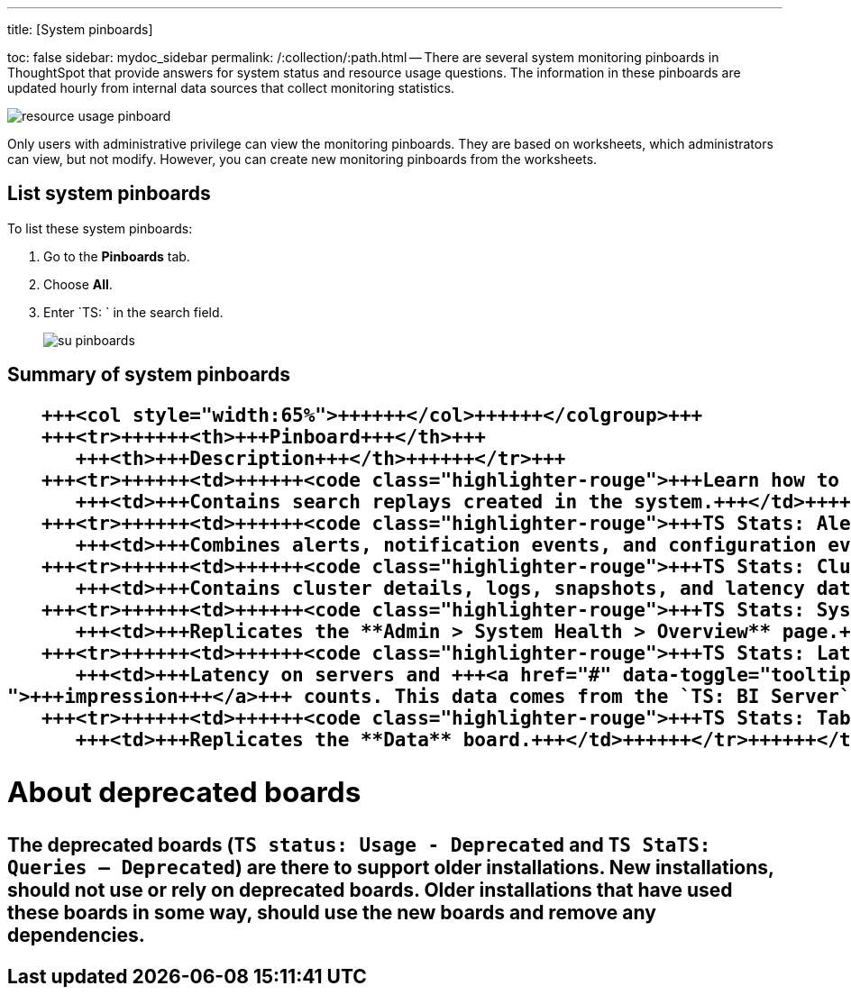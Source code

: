 '''

title: [System pinboards]

toc: false sidebar: mydoc_sidebar permalink: /:collection/:path.html -- There are several system monitoring pinboards in ThoughtSpot that provide answers for system status and resource usage questions.
The information in these pinboards are updated hourly from internal data sources that collect monitoring statistics.

image::{{ site.baseurl }}/images/resource_usage_pinboard.png[]

Only users with administrative privilege can view the monitoring pinboards.
They are based on worksheets, which administrators can view, but not modify.
However, you can create new monitoring pinboards from the worksheets.

== List system pinboards

To list these system pinboards:

. Go to the *Pinboards* tab.
. Choose *All*.
. Enter `TS: ` in the search field.
+
image::{{ site.baseurl }}/images/su-pinboards.png[]

== Summary of system pinboards+++<table>++++++<colgroup>++++++<col style="width:35%">++++++</col>+++
   +++<col style="width:65%">++++++</col>++++++</colgroup>+++
   +++<tr>++++++<th>+++Pinboard+++</th>+++
      +++<th>+++Description+++</th>++++++</tr>+++
   +++<tr>++++++<td>++++++<code class="highlighter-rouge">+++Learn how to use ThoughtSpot+++</code>++++++</td>+++
      +++<td>+++Contains search replays created in the system.+++</td>++++++</tr>+++
   +++<tr>++++++<td>++++++<code class="highlighter-rouge">+++TS Stats: Alert Detail+++</code>++++++</td>+++
      +++<td>+++Combines alerts, notification events, and configuration events boards.+++</td>++++++</tr>+++
   +++<tr>++++++<td>++++++<code class="highlighter-rouge">+++TS Stats: Cluster Detail+++</code>++++++</td>+++
      +++<td>+++Contains cluster details, logs, snapshots, and latency data.+++</td>++++++</tr>+++
   +++<tr>++++++<td>++++++<code class="highlighter-rouge">+++TS Stats: System Information and Usage+++</code>++++++</td>+++
      +++<td>+++Replicates the **Admin > System Health > Overview** page.+++</td>++++++</tr>+++
   +++<tr>++++++<td>++++++<code class="highlighter-rouge">+++TS Stats: Latency Visualizations+++</code>++++++</td>+++
      +++<td>+++Latency on servers and +++<a href="#" data-toggle="tooltip" data-original-title="{% for entry in site.data.glossary.entries %}{% if entry.word == "impression" %}{{ entry.definition }}{% endif %}{% endfor %}
">+++impression+++</a>+++ counts. This data comes from the `TS: BI Server` worksheet.+++</td>++++++</tr>+++
   +++<tr>++++++<td>++++++<code class="highlighter-rouge">+++TS Stats: Table Status+++</code>++++++</td>+++
      +++<td>+++Replicates the **Data** board.+++</td>++++++</tr>++++++</table>+++

== About deprecated boards

The deprecated boards (`TS status: Usage - Deprecated` and `TS StaTS: Queries -- Deprecated`) are there to support older installations.
New installations, should not use or rely on deprecated boards.
Older installations that have used these boards in some way, should use the new boards and remove any dependencies.
